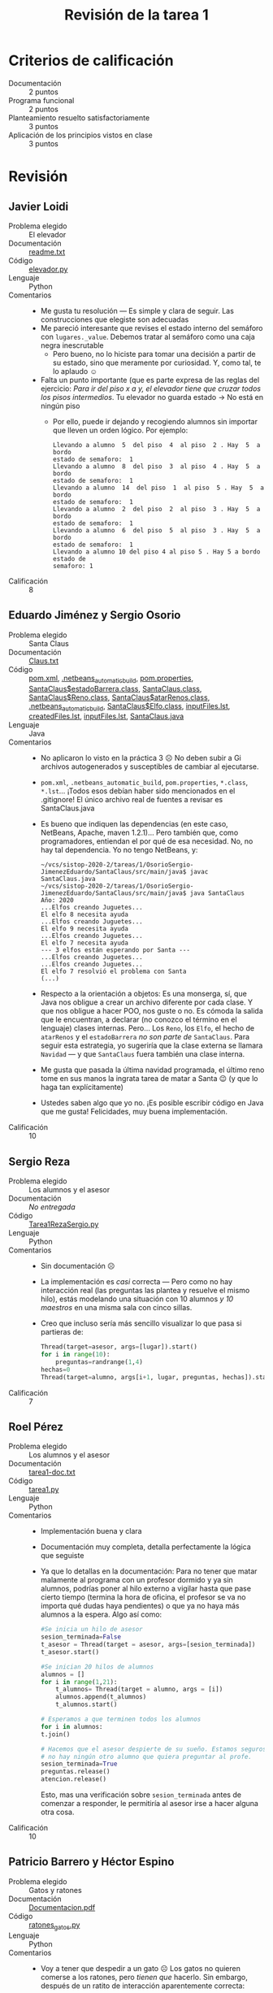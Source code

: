 #+title: Revisión de la tarea 1
#+options toc:nil num:nil

* Criterios de calificación

- Documentación :: 2 puntos
- Programa funcional :: 2 puntos
- Planteamiento resuelto satisfactoriamente :: 3 puntos
- Aplicación de los principios vistos en clase :: 3 puntos

* Revisión

** Javier Loidi
- Problema elegido :: El elevador
- Documentación :: [[./LoidiJavier/readme.txt][readme.txt]]
- Código :: [[./LoidiJavier/elevador.py][elevador.py]]
- Lenguaje :: Python
- Comentarios ::
  - Me gusta tu resolución — Es simple y clara de seguir. Las
    construcciones que elegiste son adecuadas
  - Me pareció interesante que revises el estado interno del semáforo
    con =lugares._value=. Debemos tratar al semáforo como una caja
    negra inescrutable
    - Pero bueno, no lo hiciste para tomar una decisión a partir de su
      estado, sino que meramente por curiosidad. Y, como tal, te lo
      aplaudo ☺
  - Falta un punto importante (que es parte expresa de las reglas del
    ejercicio: /Para ir del piso x a y, el elevador tiene que cruzar
    todos los pisos intermedios/.  Tu elevador no guarda estado → No
    está en ningún piso
    - Por ello, puede ir dejando y recogiendo alumnos sin importar que
      lleven un orden lógico. Por ejemplo:
      #+begin_src text
	Llevando a alumno  5  del piso  4  al piso  2 . Hay  5  a bordo
	estado de semaforo:  1 
	Llevando a alumno  8  del piso  3  al piso  4 . Hay  5  a bordo
	estado de semaforo:  1 
	Llevando a alumno  14  del piso  1  al piso  5 . Hay  5  a bordo
	estado de semaforo:  1 
	Llevando a alumno  2  del piso  2  al piso  3 . Hay  5  a bordo
	estado de semaforo:  1 
	Llevando a alumno  6  del piso  5  al piso  3 . Hay  5  a bordo
	estado de semaforo:  1 
	Llevando a alumno 10 del piso 4 al piso 5 . Hay 5 a bordo estado de
	semaforo: 1
      #+end_src
- Calificación :: 8

** Eduardo Jiménez y Sergio Osorio
- Problema elegido :: Santa Claus
- Documentación :: [[./OsorioSergio-JimenezEduardo/SantaClaus/Claus.txt][Claus.txt]]
- Código :: [[./OsorioSergio-JimenezEduardo/SantaClaus/pom.xml][pom.xml]], [[./OsorioSergio-JimenezEduardo/SantaClaus/target/test-classes/.netbeans_automatic_build][.netbeans_automatic_build]], [[./OsorioSergio-JimenezEduardo/SantaClaus/target/maven-archiver/pom.properties][pom.properties]], [[./OsorioSergio-JimenezEduardo/SantaClaus/target/classes/SantaClaus$estadoBarrera.class][SantaClaus$estadoBarrera.class]], [[./OsorioSergio-JimenezEduardo/SantaClaus/target/classes/SantaClaus.class][SantaClaus.class]], [[./OsorioSergio-JimenezEduardo/SantaClaus/target/classes/SantaClaus$Reno.class][SantaClaus$Reno.class]], [[./OsorioSergio-JimenezEduardo/SantaClaus/target/classes/SantaClaus$atarRenos.class][SantaClaus$atarRenos.class]], [[./OsorioSergio-JimenezEduardo/SantaClaus/target/classes/.netbeans_automatic_build][.netbeans_automatic_build]], [[./OsorioSergio-JimenezEduardo/SantaClaus/target/classes/SantaClaus$Elfo.class][SantaClaus$Elfo.class]], [[./OsorioSergio-JimenezEduardo/SantaClaus/target/maven-status/maven-compiler-plugin/compile/default-compile/inputFiles.lst][inputFiles.lst]], [[./OsorioSergio-JimenezEduardo/SantaClaus/target/maven-status/maven-compiler-plugin/compile/default-compile/createdFiles.lst][createdFiles.lst]], [[./OsorioSergio-JimenezEduardo/SantaClaus/target/maven-status/maven-compiler-plugin/testCompile/default-testCompile/inputFiles.lst][inputFiles.lst]], [[./OsorioSergio-JimenezEduardo/SantaClaus/src/main/java/SantaClaus.java][SantaClaus.java]]
- Lenguaje :: Java
- Comentarios ::
  - No aplicaron lo visto en la práctica 3 ☹ No deben subir a Gi
    archivos autogenerados y susceptibles de cambiar al ejecutarse.
  - =pom.xml=, =.netbeans_automatic_build=, =pom.properties=,
    =*.class=, =*.lst=... ¡Todos esos debían haber sido mencionados en
    el .gitignore! El único archivo real de fuentes a revisar es
    SantaClaus.java
  - Es bueno que indiquen las dependencias (en este caso, NetBeans,
    Apache, maven 1.2.1)... Pero también que, como programadores,
    entiendan el por qué de esa necesidad. No, no hay tal
    dependencia. Yo no tengo NetBeans, y:
    #+begin_src text
      ~/vcs/sistop-2020-2/tareas/1/OsorioSergio-JimenezEduardo/SantaClaus/src/main/java$ javac SantaClaus.java 
      ~/vcs/sistop-2020-2/tareas/1/OsorioSergio-JimenezEduardo/SantaClaus/src/main/java$ java SantaClaus 
      Año: 2020
      ...Elfos creando Juguetes...
      El elfo 8 necesita ayuda
      ...Elfos creando Juguetes...
      El elfo 9 necesita ayuda
      ...Elfos creando Juguetes...
      El elfo 7 necesita ayuda
      --- 3 elfos están esperando por Santa ---
      ...Elfos creando Juguetes...
      ...Elfos creando Juguetes...
      El elfo 7 resolvió el problema con Santa
      (...)
    #+end_src
  - Respecto a la orientación a objetos: Es una monserga, sí, que Java
    nos obligue a crear un archivo diferente por cada clase. Y que nos
    obligue a hacer POO, nos guste o no. Es cómoda la salida que le
    encuentran, a declarar (no conozco el término en el lenguaje)
    clases internas. Pero... Los =Reno=, los =Elfo=, el hecho de
    =atarRenos= y el =estadoBarrera= /no son parte de/
    =SantaClaus=. Para seguir esta estrategia, yo sugeriría que la
    clase externa se llamara =Navidad= — y que =SantaClaus= fuera
    también una clase interna.
  - Me gusta que pasada la última navidad programada, el último reno
    tome en sus manos la ingrata tarea de matar a Santa 😉 (y que lo
    haga tan explícitamente)
  - Ustedes saben algo que yo no. ¡Es posible escribir código en Java
    que me gusta! Felicidades, muy buena implementación.
- Calificación :: 10

** Sergio Reza
- Problema elegido :: Los alumnos y el asesor
- Documentación :: /No entregada/
- Código :: [[./RezaSergio/Tarea1RezaSergio.py][Tarea1RezaSergio.py]]
- Lenguaje :: Python
- Comentarios ::
  - Sin documentación ☹
  - La implementación es /casi/ correcta — Pero como no hay
    interacción real (las preguntas las plantea y resuelve el mismo
    hilo), estás modelando una situación con 10 alumnos /y 10
    maestros/ en una misma sala con cinco sillas.
  - Creo que incluso sería más sencillo visualizar lo que pasa si
    partieras de:
    #+begin_src python
    Thread(target=asesor, args=[lugar]).start()
    for i in range(10):
        preguntas=randrange(1,4)
	hechas=0
	Thread(target=alumno, args[i+1, lugar, preguntas, hechas]).start()
    #+end_src
- Calificación :: 7

** Roel Pérez
- Problema elegido :: Los alumnos y el asesor
- Documentación :: [[./PerezRoel/tarea1-doc.txt][tarea1-doc.txt]]
- Código :: [[./PerezRoel/tarea1.py][tarea1.py]]
- Lenguaje :: Python
- Comentarios ::
  - Implementación buena y clara
  - Documentación muy completa, detalla perfectamente la lógica que seguiste
  - Ya que lo detallas en la documentación: Para no tener que matar
    malamente al programa con un profesor dormido y ya sin alumnos,
    podrías poner al hilo externo a vigilar hasta que pase cierto
    tiempo (termina la hora de oficina, el profesor se va no importa
    qué dudas haya pendientes) o que ya no haya más alumnos a la
    espera. Algo así como:
    #+begin_src python
      #Se inicia un hilo de asesor
      sesion_terminada=False
      t_asesor = Thread(target = asesor, args=[sesion_terminada])
      t_asesor.start()

      #Se inician 20 hilos de alumnos
      alumnos = []
      for i in range(1,21):
	      t_alumnos= Thread(target = alumno, args = [i])
	      alumnos.append(t_alumnos)
	      t_alumnos.start()

      # Esperamos a que terminen todos los alumnos
      for i in alumnos:
	  t.join()

      # Hacemos que el asesor despierte de su sueño. Estamos seguros de que
      # no hay ningún otro alumno que quiera preguntar al profe.
      sesion_terminada=True
      preguntas.release()
      atencion.release()
    #+end_src
    Esto, mas una verificación sobre =sesion_terminada= antes de
    comenzar a responder, le permitiría al asesor irse a hacer alguna
    otra cosa.
- Calificación :: 10

** Patricio Barrero y Héctor Espino
- Problema elegido :: Gatos y ratones
- Documentación :: [[./BarreroPatricio_EspinoHector/Documentacion.pdf][Documentacion.pdf]]
- Código :: [[./BarreroPatricio_EspinoHector/ratones_gatos.py][ratones_gatos.py]]
- Lenguaje :: Python
- Comentarios ::
  - Voy a tener que despedir a un gato ☹ Los gatos no quieren comerse
    a los ratones, pero /tienen que/ hacerlo. Sin embargo, después de
    un ratito de interacción aparentemente correcta:
    #+BEGIN_SRC text
      Gato 1 estoy esperando
      Raton 0 estoy comiendo en el plato Plato #1 esta ocupado
      Gato 1 estoy comiendo en el plato Plato #1 esta ocupado
      Gato 1 desocupe el plato Plato #1 esta libre
      Gato 1 estoy esperando
      Raton 0 desocupe el plato Plato #1 esta libre
      Raton 6 estoy comiendo en el plato Plato #2 esta ocupado
      Gato 1 estoy comiendo en el plato Plato #1 esta ocupado
    #+END_SRC
  - Este problema se trata de una /exclusión categórica/ → Pueden
    resolverlo como los /lectores y escritores/
  - Me parece una implementación interesante, aunque muy distinta de
    lo que estoy acostumbraod a ver. Es un manejo mucho más limpio OOP
    de lo que estoy acostumbrado a ver (¡incluso con manejo de
    herencia!)
  - ... Extrañé más comentarios en el código ☹ Es una muy sana
    costumbre hacerlos.
  - Me queda la duda: Dado que =Gato= y =Raton= tienen el mismo
    =__init__()=, y en ambos casos es únicamente llamar al
    =__init__()= de su superclase... Creo que esto sería más limpio:
    #+BEGIN_SRC python
      class Gato(Animal):
	  pass
      class Raton(Animal):
	  pass
    #+END_SRC
- Calificación :: 8

** Samuel Garrido y Jorge Cárdenas
- Problema elegido :: Gatos y ratones
- Documentación :: [[./GarridoSamuel-CardenasJorge/README.md][README.md]], [[./GarridoSamuel-CardenasJorge/23.png][23.png]]
- Código :: [[./GarridoSamuel-CardenasJorge/Tarea1.py][Tarea1.py]]
- Lenguaje :: Python
- Comentarios ::
  - ¡Excelente implementación!
  - Muy bien identificado como exclusión categórica / apagador
  - Muy buena manera de modelar los requisitos posiblemente
    inconsistentes del planteamiento: Se controla la exclusión
    categórica al momento de entrar a comer, pero el gato puede llegar
    mientras el ratón ya está adentro (y se lo tiene que comer, ni
    hablar)
- Calificación :: 10

** Alejandro Pérez
- Problema elegido :: Santa Claus
- Documentación :: [[./PerezAlejandro/planteamiento.txt][planteamiento.txt]]
- Código :: [[./PerezAlejandro/staclaus.py][staclaus.py]]
- Lenguaje :: Python
- Comentarios ::
  - Esta tarea ya había sido entregada, [[https://github.com/gwolf/sistop-2019-1/blob/master/tareas/1/ValerianoCristian/tarea1.py][hace 18 meses]] ☹
  - Eso es *plagio*. No acepto la entrega.
- Calificación :: 0

** Alam Guillén y Ricardo Muñoz
- Problema elegido :: Gatos y ratones
- Documentación :: /No entregada/
- Código :: [[./GuillenAlam-MuñozRicardo/tarea 1.txt][tarea 1.txt]]
- Lenguaje :: Python
- Comentarios ::
  - La entrega que hacen es una rara mezcla de Python y texto... Es un
    Python no ejecutable. Quitando las líneas de guiones y el
    encabezado (¡que no es que cuente como documentación!) funciona
    correctamente.
    - Ni documentación ni comentarios ☹
  - Cuesta trabajo seguir la lógica. Pero me parece que para cada
    =gato()= y =raton()= se crea un nuevo plato (no hay un número
    finito de platos)
  - No contemplas interacción entre gatos y ratones (que es requerida
    por el planteamnieto del problema)
  - Iban por el camino correcto para implementar una /exclusión
    categórica/ (apagador), que es la resolución más clara para este
    problema, pero me parece que se les revolvió la implementación...
    - ... y sin comentarios, no me atrevo a señalar "aquí sí / aquí no"
- Calificación :: 6.5

** Carlos Alcántara
- Problema elegido :: Santa Claus
- Documentación :: [[./AlcantaraCarlos/Tarea1SO.pdf][Tarea1SO.pdf]]
- Código :: [[./AlcantaraCarlos/renos.py][renos.py]]
- Lenguaje :: Python
- Comentarios ::
  - Buena implementación, correcta y de fácil lectura
  - No hay ayuda explícita de Santa a los duendes (se juntan tres, lo
    despiertan... y se dan por atendidos). Pero se vale :-] A fin de
    cuentas, Santa es mágico.
- Calificación :: 10

** Alfonso Murrieta y Joaquín Valdespino
- Problema elegido :: Gatos y ratones
- Documentación :: [[./MurrietaAlfonso-ValdespinoJoaquin/README.md][README.md]]
- Código :: [[./MurrietaAlfonso-ValdespinoJoaquin/gatosRatones.py][gatosRatones.py]]
- Lenguaje :: Python
- Comentarios ::
  - Respecto a la duda que plantean: El /acuerdo de caballeros/ dice
    que /harán lo posible/ por no ser brutos y comerse los unos a los
    otros. Pero si se ven en la necesidad y coinciden ante los platos,
    pues... tendrán que comérselos
    - Si el planteamiento considera al acuerdo de caballeros, pero
      creen que no son implementables, podrían hacer código que
      contemplara que se lo comiera — aunque nunca fuera invocado (por
      estar en un área imposible de alcanzar de un mutex)
  - La implementación es correcta: Exclusión categórica, dejando un
    espacio en que el ratón vea si llegó algún gato (y decida morirse
    él solito ☺) ¡Bien!
- Calificación :: 10
		  
** Saúl Badillo
- Problema elegido :: Elevador
- Documentación :: [[./BadilloSaul/README.md][README.md]]
- Código :: [[./BadilloSaul/elevador.c][elevador.c]]
- Lenguaje :: C
- Comentarios ::
  - ¡Bien! Un valiente que se anima a quitarle las rueditas a la
    bicicleta y escribir en C
  - ¡Y usando variables de condición! ¡Buenísimo! ☺
  - Como mencionas en la documentación, el elevador hace únicamente un
    recorrido (del piso 0 al piso 5). No vuelve a bajar.
    - Me parece que la corrección para esto es trivial — En vez de
      simplemente un =for(piso=0;piso<5;piso++)=, podrías agregar una
      bandera =direccion=, y mantener subiendo y bajando en un =while(1)=;
  - Por lo visto, todos los alumnos van... ¿del piso 0 al piso 4? ¿O
    qué significa que le des el arreglo completo =pisos= a cada uno de
    los alumnos? En ningún lugar eligen su destino. Me parece que
    simplemente se bajan cuando se /des-duermen/, no en donde les
    toca.
  - Además... Creas al =elevador= antes que a ninguno de los hilos, y
    le das un =sleep(1)= antes de crear al primer
    =alumno=. ¿Cómo esperas que aborden el elevador?
  - Te sugiero que, en vez de crear variables separadas para los hilos
    =t1=, =t2=, =t3=, =t4= y =t5=, generes un solo arreglo. Eso te
    deja un código resultante más limpio y en mi opinión
    claro.

    Además, como puedes ver aquí, más extensible — dejas en una
    constante el tamaño de tu arreglo, y se pueden generar tantos
    hilos como quieras.
    #+BEGIN_SRC C
      #define CUANTOS 100
      pthread_t thr[CUANTOS];
      int i;
      int pisos[]={0,4};

      pthread_create(&thr[0],NULL,elevador,pisos); 
      sleep(1); 
      for (i=1;i<CUANTOS;i++) {
	pthread_create(&thr[i], NULL, alumno, pisos);
	sleep(1);
       }
      for (i=0;i<CUANTOS;i++)
	pthread_join(thr[i], NULL);
    #+END_SRC
- Calificación :: 9

** Jorge Bárcenas
- Problema elegido :: El cruce del río
- Documentación :: [[./BarcenasJorge/el_cruce_del_rio.txt][el_cruce_del_rio.txt]]
- Código :: [[./BarcenasJorge/el_cruce_rio.py][el_cruce_rio.py]]
- Lenguaje :: Python
- Comentarios ::
  - Tienes una condición de carrera no resuelta: En una de las
    ejecuciones vi:
    #+BEGIN_SRC text
      ,*** Zarpando  la balsa
      hacker 9 subiendo a la balsa
      hacker 10 subiendo a la balsa
      hacker 11 subiendo a la balsa
      serf 0 subiendo a la balsa
      serf 1 subiendo a la balsa
      ,*** Zarpando a la balsa
      hacker 8 subiendo a la balsa
      serf 2 subiendo a la balsa
      serf 5 subiendo a la balsa
      ,*** Zarpando a la balsa
    #+END_SRC
    (y luego constaté que lo mencionaste en tu documentación)
    - El ver una balsa de 5 seguida una de 3 me hace pensar en que tus
      estructuras están bien, pero el =print()= se les adelanta
    - Si agregas un contador (con su respectivo mutex — Sin este
      mutex, sí se mantiene la condición de carrera) al manejo de la
      balsa, el problema se corrige:
      #+BEGIN_SRC python
	def hacker(num):
		global hackers,serfs,esCap, num_balsa, mutex_nb
		#print("hacker %d esperando ..." %num)
		mutex_balsa.acquire()
		with mutex_nb:
			if hackers == 0 and serfs == 0:
				num_balsa += 1
		hackers+=1
      #+END_SRC
      (y la contraparte en =serf()=, y para asegurar, incluyendo el
      número de balsa en todos los demás =print()=)
- Calificación :: 8.5

** Niver Martínez
- Problema elegido :: Santa Claus
- Documentación :: [[./MartinezNiver/README.md][README.md]]
- Código :: [[./MartinezNiver/santaClaus.py][santaClaus.py]]
- Lenguaje :: Python
- Comentarios ::
  - Tu programa no funciona ☹ Lanza excepciones... Intento corregirlo
    para ver si es algo trivial, o centro mi revisión en el fuente
    - Las excepciones marcan que utilizas a =elfos= para una
      comparación antes de haberlo inicializado. ¿Solución? Agregar
      =global elfos= al inicio de las funciones =syncElfo()= y
      =syncSanta()=. Podrías también recibir a =elfos= como argumento,
      te daría más o menos el mismo resultado
    - La única salida observable de tu programa es:
      #+BEGIN_SRC text
	Santa ha atendiendo tres elfos...
	Santa ha atendiendo tres elfos...
	Santa ha atendiendo tres elfos...
	Santa ha atendiendo tres elfos...
      #+END_SRC
      Y es que... Sí, ¡lo hacen a toda velocidad! Dentro de
      =syncElfo()= hay un sólo =acquire()= que no sea sobre un mutex
      sencillo, sobre =torElfo=. Si lo quito, veo un correcto avance
      con los elfos (aunque el mensaje no necesariamente es el
      correcto):
      #+BEGIN_SRC text
	Santa ha atendiendo tres elfos...
	Santa ha atendiendo tres elfos...
	Santa ha atendiendo tres elfos...
	Santa se levantó...
	ayudando elfos...
	Santa ha atendiendo tres elfos...
	Santa ha atendiendo tres elfos...
	Santa ha atendiendo tres elfos...
	Santa se levantó...
	ayudando elfos...
      #+END_SRC
    - ¿Y los renos? No, esos nunca van a salir. No le diste =start()=
      a los hilos. Y le estás dando un argumento que no espera. Y
      =renos= no es global. Y a veces le llamas =renos=, a veces
      =reno=....
  - No puedo considerar el programa funcional de ninguna manera ☹
  - Me parece que la lógica que presentas es correcta. Mencionas en tu
    documentación que algo en los semáforos "no te queda", y me parece
    que es el manejo de los renos... ¿?
- Calificación :: 7

** René Vázquez
- Problema elegido :: Santa Claus
- Documentación ::  /No entregada/
- Código :: [[./VazquezRene/Santa.py][Santa.py]]
- Lenguaje :: Python
- Comentarios ::
  - Sin documentación ☹
  - Tu código tiene varios errores sintácticos (paréntesis de más y de
    menos, bloques no indentados, indentación que no sigue a =:=, etc.)
  - Hay variables que son presentadas en un punto en español, más
    adelante en inglés...
  - ... Tengo que dudar acerca de si el código es realmente
    tuyo. Entiendo que realizaste el trabajo rápido por no haberte
    enterado de las clases en línea; si el código es tuyo, /antes del
    martes 31, 23:59/ entrégame el código corregido y documentación
    /explicando la lógica empleada/, y lo tomo. Mientras tanto, tengo
    que asumir que el código no es tuyo.
- Calificación :: 0
